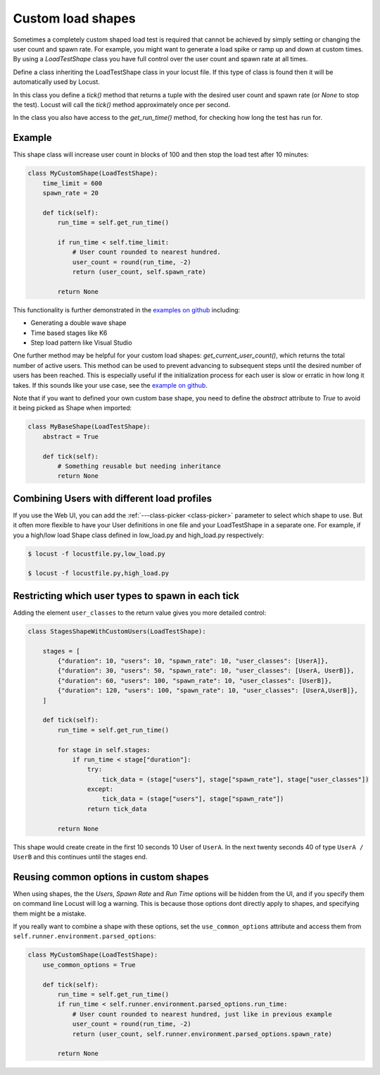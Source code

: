 .. _custom-load-shape:

==================
Custom load shapes
==================

Sometimes a completely custom shaped load test is required that cannot be achieved by simply setting or changing the user count and spawn rate. For example, you might want to generate a load spike or ramp up and down at custom times. By using a `LoadTestShape` class you have full control over the user count and spawn rate at all times.

Define a class inheriting the LoadTestShape class in your locust file. If this type of class is found then it will be automatically used by Locust.

In this class you define a `tick()` method that returns a tuple with the desired user count and spawn rate (or `None` to stop the test). Locust will call the `tick()` method approximately once per second.

In the class you also have access to the `get_run_time()` method, for checking how long the test has run for.

Example
-------

This shape class will increase user count in blocks of 100 and then stop the load test after 10 minutes:

.. code-block:: python

    class MyCustomShape(LoadTestShape):
        time_limit = 600
        spawn_rate = 20
        
        def tick(self):
            run_time = self.get_run_time()

            if run_time < self.time_limit:
                # User count rounded to nearest hundred.
                user_count = round(run_time, -2)
                return (user_count, self.spawn_rate)

            return None

This functionality is further demonstrated in the `examples on github <https://github.com/locustio/locust/tree/master/examples/custom_shape>`_ including:

- Generating a double wave shape
- Time based stages like K6
- Step load pattern like Visual Studio

One further method may be helpful for your custom load shapes: `get_current_user_count()`, which returns the total number of active users. This method can be used to prevent advancing to subsequent steps until the desired number of users has been reached. This is especially useful if the initialization process for each user is slow or erratic in how long it takes. If this sounds like your use case, see the `example on github <https://github.com/locustio/locust/tree/master/examples/custom_shape/wait_user_count.py>`_.

Note that if you want to defined your own custom base shape, you need to define the `abstract` attribute to `True` to avoid it being picked as Shape when imported:

.. code-block:: python

    class MyBaseShape(LoadTestShape):
        abstract = True
        
        def tick(self):
            # Something reusable but needing inheritance
            return None


Combining Users with different load profiles
--------------------------------------------

If you use the Web UI, you can add the :ref:`---class-picker <class-picker>` parameter to select which shape to use. But it often more flexible to have your User definitions in one file and your LoadTestShape in a separate one. For example, if you a high/low load Shape class defined in low_load.py and high_load.py respectively:

.. code-block:: console

    $ locust -f locustfile.py,low_load.py

    $ locust -f locustfile.py,high_load.py

Restricting which user types to spawn in each tick
--------------------------------------------------

Adding the element ``user_classes`` to the return value gives you more detailed control:

.. code-block:: python

    class StagesShapeWithCustomUsers(LoadTestShape):

        stages = [
            {"duration": 10, "users": 10, "spawn_rate": 10, "user_classes": [UserA]},
            {"duration": 30, "users": 50, "spawn_rate": 10, "user_classes": [UserA, UserB]},
            {"duration": 60, "users": 100, "spawn_rate": 10, "user_classes": [UserB]},
            {"duration": 120, "users": 100, "spawn_rate": 10, "user_classes": [UserA,UserB]},
        ]

        def tick(self):
            run_time = self.get_run_time()

            for stage in self.stages:
                if run_time < stage["duration"]:
                    try:
                        tick_data = (stage["users"], stage["spawn_rate"], stage["user_classes"])
                    except:
                        tick_data = (stage["users"], stage["spawn_rate"])
                    return tick_data

            return None

This shape would create create in the first 10 seconds 10 User of ``UserA``. In the next twenty seconds 40 of type ``UserA / UserB`` and this continues until the stages end.


.. _use-common-options:

Reusing common options in custom shapes
---------------------------------------

When using shapes, the the *Users*, *Spawn Rate* and *Run Time* options will be hidden from the UI, and if you specify them on command line Locust will log a warning. This is because those options dont directly apply to shapes, and specifying them might be a mistake.

If you really want to combine a shape with these options, set the ``use_common_options`` attribute and access them from ``self.runner.environment.parsed_options``:

.. code-block:: python

    class MyCustomShape(LoadTestShape):
        use_common_options = True
        
        def tick(self):
            run_time = self.get_run_time()
            if run_time < self.runner.environment.parsed_options.run_time:
                # User count rounded to nearest hundred, just like in previous example
                user_count = round(run_time, -2)
                return (user_count, self.runner.environment.parsed_options.spawn_rate)
                
            return None
